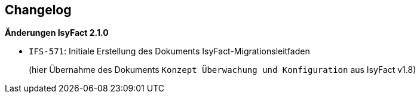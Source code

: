 [[changelog]]
== Changelog

*Änderungen IsyFact 2.1.0*

// tag::release-2.1.0[]
- `IFS-571`: Initiale Erstellung des Dokuments IsyFact-Migrationsleitfaden
+
(hier Übernahme des Dokuments `Konzept Überwachung und Konfiguration` aus IsyFact v1.8)
// end::release-2.1.0[]

